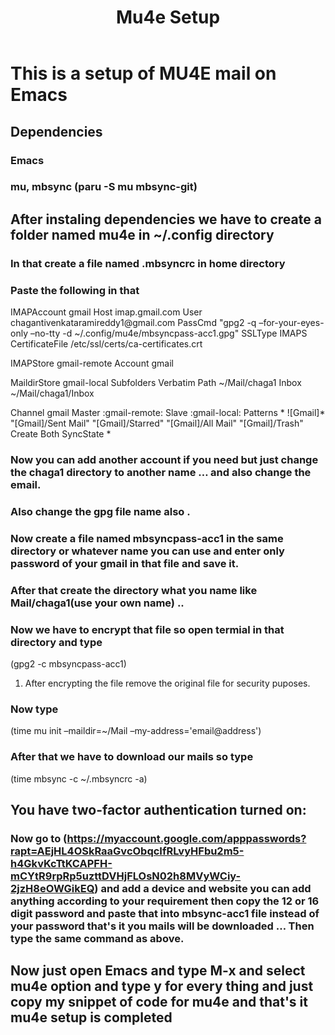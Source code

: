 #+title: Mu4e Setup

* This is a setup  of MU4E mail on Emacs
** Dependencies
*** Emacs
*** mu, mbsync (paru -S mu mbsync-git)
** After instaling dependencies we have to create a folder named mu4e in ~/.config directory
*** In that create a file named .mbsyncrc in home directory
*** Paste the following in that


IMAPAccount gmail
Host imap.gmail.com
User chagantivenkataramireddy1@gmail.com
PassCmd "gpg2 -q --for-your-eyes-only --no-tty -d ~/.config/mu4e/mbsyncpass-acc1.gpg"
SSLType IMAPS
CertificateFile /etc/ssl/certs/ca-certificates.crt

IMAPStore gmail-remote
Account gmail

MaildirStore gmail-local
Subfolders Verbatim
Path ~/Mail/chaga1
Inbox ~/Mail/chaga1/Inbox

Channel gmail
Master :gmail-remote:
Slave :gmail-local:
Patterns * ![Gmail]* "[Gmail]/Sent Mail" "[Gmail]/Starred" "[Gmail]/All Mail" "[Gmail]/Trash"
Create Both
SyncState *

*** Now you can add another account if you need but just change the chaga1 directory to another name ... and also change the email.
*** Also change the gpg file name also .
*** Now create a file named mbsyncpass-acc1 in the same directory or whatever name you can use and enter only password of your gmail in that file and save it.
*** After that create the directory what you name like Mail/chaga1(use your own name) ..
*** Now we have to encrypt that file so open termial in that directory and type
    (gpg2 -c mbsyncpass-acc1)
**** After encrypting the file remove the original file for security puposes.
*** Now type
     (time mu init --maildir=~/Mail --my-address='email@address')

*** After that we have to download our mails so type
    (time mbsync -c ~/.mbsyncrc -a)

** You have two-factor authentication turned on:
*** Now go to (https://myaccount.google.com/apppasswords?rapt=AEjHL4OSkRaaGvcObqcIfRLvyHFbu2m5-h4GkvKcTtKCAPFH-mCYtR9rpRp5uzttDVHjFLOsN02h8MVyWCiy-2jzH8eOWGikEQ) and add a device and website you can add anything according to your requirement then copy the 12 or 16 digit password and paste that into mbsync-acc1 file instead of your password that's it you mails will be downloaded ... Then type the same command as above.
** Now just open Emacs and type M-x and select mu4e option and type y for every thing and just copy my snippet of code for mu4e and that's it mu4e setup is completed
